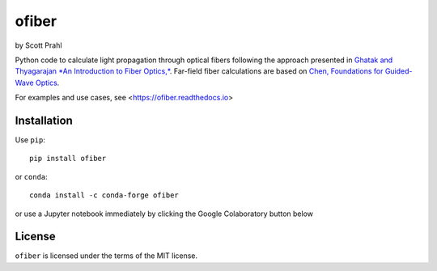 .. |pypi-badge| image:: https://img.shields.io/pypi/v/ofiber?color=68CA66
   :target: https://pypi.org/project/ofiber/
   :alt: pypi
.. |github-badge| image:: https://img.shields.io/github/v/tag/scottprahl/ofiber?label=github&color=68CA66
   :target: https://github.com/scottprahl/ofiber
   :alt: github
.. |conda-badge| image:: https://img.shields.io/conda/vn/conda-forge/ofiber?label=conda&color=68CA66
   :target: https://github.com/conda-forge/ofiber-feedstock
   :alt: conda
.. |doi-badge| image:: https://zenodo.org/badge/122556263.svg
   :target: https://zenodo.org/doi/10.5281/zenodo.8368598
   :alt: doi  


.. |license-badge| image:: https://img.shields.io/github/license/scottprahl/ofiber?color=68CA66
   :target: https://github.com/scottprahl/ofiber/blob/master/LICENSE.txt
   :alt: License
.. |test-badge| image:: https://github.com/scottprahl/ofiber/actions/workflows/test.yaml/badge.svg
   :target: https://github.com/scottprahl/ofiber/actions/workflows/test.yaml
   :alt: Testing
.. |readthedocs-badge| image:: https://readthedocs.org/projects/ofiber/badge?color=68CA66
   :target: https://ofiber.readthedocs.io
   :alt: Docs
.. |downloads-badge| image:: https://img.shields.io/pypi/dm/ofiber?color=68CA66
   :target: https://pypi.org/project/ofiber/
   :alt: Downloads

ofiber
======

by Scott Prahl

|pypi-badge| |github-badge| |conda-badge| |doi-badge|

|license-badge| |test-badge| |readthedocs-badge| |downloads-badge|

Python code to calculate light propagation through optical fibers following
the approach presented in `Ghatak and Thyagarajan *An Introduction to Fiber Optics,* <https://doi.org/10.1017/CBO9781139174770>`_.  Far-field fiber calculations are based on `Chen, Foundations for 
Guided-Wave Optics <https://doi.org/10.1002/0470042222>`_.

For examples and use cases, see <https://ofiber.readthedocs.io>

Installation
------------

Use ``pip``::

    pip install ofiber

or ``conda``::

    conda install -c conda-forge ofiber

or use a Jupyter notebook immediately by clicking the Google Colaboratory button below

.. image:: https://colab.research.google.com/assets/colab-badge.svg
  :target: https://colab.research.google.com/github/scottprahl/ofiber/blob/master
  :alt: Colab

License
-------

``ofiber`` is licensed under the terms of the MIT license.